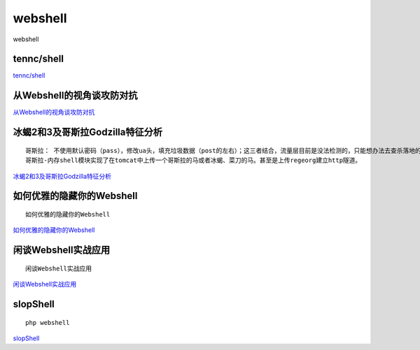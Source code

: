 webshell
===========================

webshell


tennc/shell
-----------------

`tennc/shell`_


.. _tennc/shell: https://github.com/tennc/webshell


从Webshell的视角谈攻防对抗
-----------------

`从Webshell的视角谈攻防对抗`_


.. _从Webshell的视角谈攻防对抗: https://www.freebuf.com/articles/network/247359.html



冰蝎2和3及哥斯拉Godzilla特征分析
-----------------
::

	哥斯拉： 不使用默认密码（pass），修改ua头，填充垃圾数据（post的左右）；这三者结合，流量层目前是没法检测的，只能想办法去查杀落地的shell
	哥斯拉-内存shell模块实现了在tomcat中上传一个哥斯拉的马或者冰蝎、菜刀的马。甚至是上传regeorg建立http隧道。

`冰蝎2和3及哥斯拉Godzilla特征分析`_


.. _冰蝎2和3及哥斯拉Godzilla特征分析: https://www.freebuf.com/articles/web/257956.html



如何优雅的隐藏你的Webshell
-----------------
::

	如何优雅的隐藏你的Webshell

`如何优雅的隐藏你的Webshell`_


.. _如何优雅的隐藏你的Webshell: https://www.freebuf.com/articles/web/262932.html


闲谈Webshell实战应用
-----------------
::

	闲谈Webshell实战应用

`闲谈Webshell实战应用`_


.. _闲谈Webshell实战应用: https://www.anquanke.com/post/id/206664


slopShell
-----------------

::

	php webshell


`slopShell`_

.. _slopShell: https://github.com/oldkingcone/slopShell






